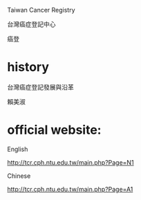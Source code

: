 Taiwan Cancer Registry 

台灣癌症登記中心 

癌登

* history

台灣癌症登記發展與沿革  

賴美淑


* official website:

English

http://tcr.cph.ntu.edu.tw/main.php?Page=N1

Chinese

http://tcr.cph.ntu.edu.tw/main.php?Page=A1
